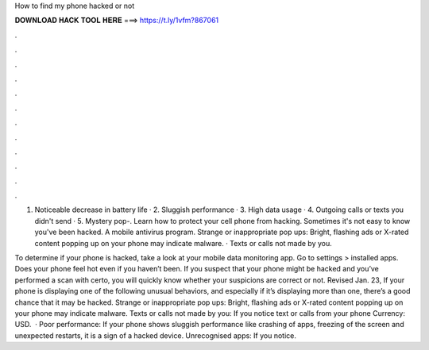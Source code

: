 How to find my phone hacked or not



𝐃𝐎𝐖𝐍𝐋𝐎𝐀𝐃 𝐇𝐀𝐂𝐊 𝐓𝐎𝐎𝐋 𝐇𝐄𝐑𝐄 ===> https://t.ly/1vfm?867061



.



.



.



.



.



.



.



.



.



.



.



.

1. Noticeable decrease in battery life · 2. Sluggish performance · 3. High data usage · 4. Outgoing calls or texts you didn't send · 5. Mystery pop-. Learn how to protect your cell phone from hacking. Sometimes it's not easy to know you've been hacked. A mobile antivirus program. Strange or inappropriate pop ups: Bright, flashing ads or X-rated content popping up on your phone may indicate malware. · Texts or calls not made by you.

To determine if your phone is hacked, take a look at your mobile data monitoring app. Go to settings > installed apps. Does your phone feel hot even if you haven’t been. If you suspect that your phone might be hacked and you’ve performed a scan with certo, you will quickly know whether your suspicions are correct or not. Revised Jan. 23, If your phone is displaying one of the following unusual behaviors, and especially if it’s displaying more than one, there’s a good chance that it may be hacked. Strange or inappropriate pop ups: Bright, flashing ads or X-rated content popping up on your phone may indicate malware. Texts or calls not made by you: If you notice text or calls from your phone Currency: USD.  · Poor performance: If your phone shows sluggish performance like crashing of apps, freezing of the screen and unexpected restarts, it is a sign of a hacked device. Unrecognised apps: If you notice.
